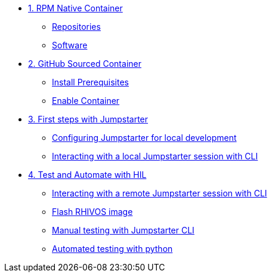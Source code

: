 * xref:module-01.adoc[1. RPM Native Container]
** xref:module-01.adoc#repositories[Repositories]
** xref:module-01.adoc#software[Software]

* xref:module-02.adoc[2. GitHub Sourced Container]
** xref:module-02.adoc#prerequisites[Install Prerequisites]
** xref:module-02.adoc#container[Enable Container]

* xref:module-03.adoc[3. First steps with Jumpstarter]
** xref:module-03.adoc#config[Configuring Jumpstarter for local development]
** xref:module-03.adoc#interact[Interacting with a local Jumpstarter session with CLI]

* xref:module-04.adoc[4. Test and Automate with HIL]
** xref:module-04.adoc#interact[Interacting with a remote Jumpstarter session with CLI]
** xref:module-04.adoc#flash[Flash RHIVOS image]
** xref:module-04.adoc#manual[Manual testing with Jumpstarter CLI]
** xref:module-04.adoc#automated[Automated testing with python]

